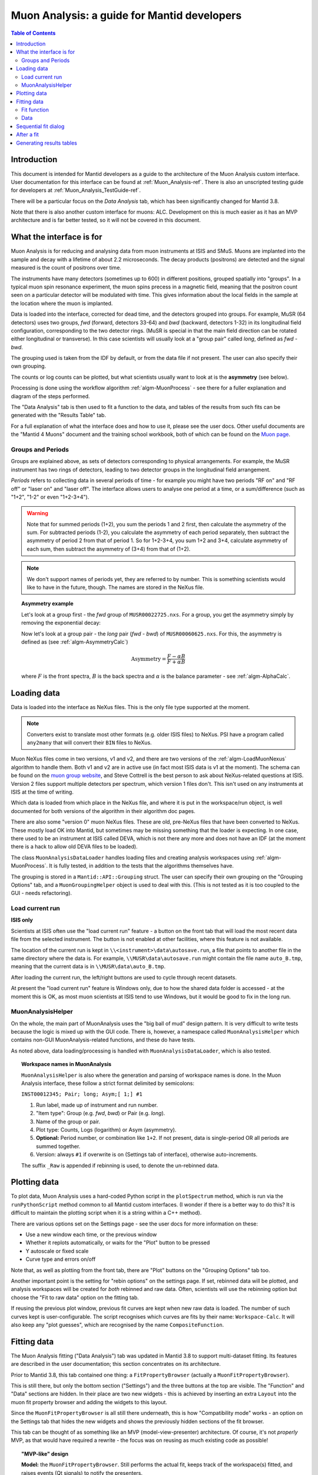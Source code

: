 .. _Muon_Analysis_DevelopersGuide-ref:

Muon Analysis: a guide for Mantid developers 
============================================

.. contents:: Table of Contents
    :local:
    
Introduction
^^^^^^^^^^^^
This document is intended for Mantid developers as a guide to the architecture of the Muon Analysis custom interface.
User documentation for this interface can be found at :ref:`Muon_Analysis-ref`.
There is also an unscripted testing guide for developers at :ref:`Muon_Analysis_TestGuide-ref`.

There will be a particular focus on the *Data Analysis* tab, which has been significantly changed for Mantid 3.8.

Note that there is also another custom interface for muons: ALC. Development on this is much easier as it has an MVP architecture and is far better tested, so it will not be covered in this document.

What the interface is for
^^^^^^^^^^^^^^^^^^^^^^^^^

Muon Analysis is for reducing and analysing data from muon instruments at ISIS and SMuS.
Muons are implanted into the sample and decay with a lifetime of about 2.2 microseconds.
The decay products (positrons) are detected and the signal measured is the count of positrons over time.

The instruments have many detectors (sometimes up to 600) in different positions, grouped spatially into "groups".
In a typical muon spin resonance experiment, the muon spins precess in a magnetic field, meaning that the positron count seen on a particular detector will be modulated with time. This gives information about the local fields in the sample at the location where the muon is implanted.

Data is loaded into the interface, corrected for dead time, and the detectors grouped into groups.
For example, MuSR (64 detectors) uses two groups, *fwd* (forward, detectors 33-64) and *bwd* (backward, detectors 1-32) in its longitudinal field configuration, corresponding to the two detector rings.
(MuSR is special in that the main field direction can be rotated either longitudinal or transverse). 
In this case scientists will usually look at a "group pair" called *long*, defined as *fwd - bwd*.

The grouping used is taken from the IDF by default, or from the data file if not present.
The user can also specify their own grouping.

The counts or log counts can be plotted, but what scientists usually want to look at is the **asymmetry** (see below).

Processing is done using the workflow algorithm :ref:`algm-MuonProcess` - see there for a fuller explanation and diagram of the steps performed.

The "Data Analysis" tab is then used to fit a function to the data, and tables of the results from such fits can be generated with the "Results Table" tab.

For a full explanation of what the interface does and how to use it, please see the user docs.
Other useful documents are the "Mantid 4 Muons" document and the training school workbook, both of which can be found on the `Muon page <http://www.mantidproject.org/Muon>`_.

Groups and Periods
##################

Groups are explained above, as sets of detectors corresponding to physical arrangements.
For example, the MuSR instrument has two rings of detectors, leading to two detector groups in the longitudinal field arrangement.

*Periods* refers to collecting data in several periods of time - for example you might have two periods "RF on" and "RF off" or "laser on" and "laser off". 
The interface allows users to analyse one period at a time, or a sum/difference (such as "1+2", "1-2" or even "1+2-3+4").

.. warning:: Note that for summed periods (1+2), you sum the periods 1 and 2 first, then calculate the asymmetry of the sum. For subtracted periods (1-2), you calculate the asymmetry of each period separately, then subtract the asymmetry of period 2 from that of period 1. So for 1+2-3+4, you sum 1+2 and 3+4, calculate asymmetry of each sum, then subtract the asymmetry of (3+4) from that of (1+2).

.. note:: We don't support names of periods yet, they are referred to by number. This is something scientists would like to have in the future, though. The names are stored in the NeXus file.

.. topic:: Asymmetry example

    Let's look at a group first - the *fwd* group of ``MUSR00022725.nxs``.
    For a group, you get the asymmetry simply by removing the exponential decay:

    .. image:: ../images/MuonAnalysisDevDocs/MUSR22725-fwd.png
      :align: center

    Now let's look at a group pair - the *long* pair (*fwd - bwd*) of ``MUSR00060625.nxs``.
    For this, the asymmetry is defined as (see :ref:`algm-AsymmetryCalc`)

    .. math:: \textrm{Asymmetry} = \frac{F-\alpha B}{F+\alpha B}

    where :math:`F` is the front spectra, :math:`B` is the back spectra
    and :math:`\alpha` is the balance parameter - see :ref:`algm-AlphaCalc`.

    .. image:: ../images/MuonAnalysisDevDocs/MUSR60625-long.png
      :align: center


Loading data
^^^^^^^^^^^^

Data is loaded into the interface as NeXus files. This is the only file type supported at the moment.

.. note:: Converters exist to translate most other formats (e.g. older ISIS files) to NeXus. PSI have a program called ``any2many`` that will convert their ``BIN`` files to NeXus.

Muon NeXus files come in two versions, v1 and v2, and there are two versions of the :ref:`algm-LoadMuonNexus` algorithm to handle them. 
Both v1 and v2 are in active use (in fact most ISIS data is v1 at the moment).
The schema can be found on the `muon group website <http://www.isis.stfc.ac.uk/groups/muons/muons3385.html>`_, and Steve Cottrell is the best person to ask about NeXus-related questions at ISIS.
Version 2 files support multiple detectors per spectrum, which version 1 files don't. This isn't used on any instruments at ISIS at the time of writing.

Which data is loaded from which place in the NeXus file, and where it is put in the workspace/run object, is well documented for both versions of the algorithm in their algorithm doc pages.

There are also some "version 0" muon NeXus files. These are old, pre-NeXus files that have been converted to NeXus.
These mostly load OK into Mantid, but sometimes may be missing something that the loader is expecting.
In one case, there used to be an instrument at ISIS called DEVA, which is not there any more and does not have an IDF (at the moment there is a hack to allow old DEVA files to be loaded).

The class ``MuonAnalysisDataLoader`` handles loading files and creating analysis workspaces using :ref:`algm-MuonProcess`.
It is fully tested, in addition to the tests that the algorithms themselves have.

The grouping is stored in a ``Mantid::API::Grouping`` struct. The user can specify their own grouping on the "Grouping Options" tab, and a ``MuonGroupingHelper`` object is used to deal with this. (This is not tested as it is too coupled to the GUI - needs refactoring).

Load current run 
################

**ISIS only**

Scientists at ISIS often use the "load current run" feature - a button on the front tab that will load the most recent data file from the selected instrument. The button is not enabled at other facilities, where this feature is not available.

The location of the current run is kept in ``\\<instrument>\data\autosave.run``, a file that points to another file in the same directory where the data is.
For example, ``\\MUSR\data\autosave.run`` might contain the file name ``auto_B.tmp``, meaning that the current data is in ``\\MUSR\data\auto_B.tmp``. 

After loading the current run, the left/right buttons are used to cycle through recent datasets.

At present the "load current run" feature is Windows only, due to how the shared data folder is accessed - at the moment this is OK, as most muon scientists at ISIS tend to use Windows, but it would be good to fix in the long run.

MuonAnalysisHelper
##################

On the whole, the main part of MuonAnalysis uses the "big ball of mud" design pattern.
It is very difficult to write tests because the logic is mixed up with the GUI code.
There is, however, a namespace called ``MuonAnalysisHelper`` which contains non-GUI MuonAnalysis-related functions, and these do have tests.

As noted above, data loading/processing is handled with ``MuonAnalysisDataLoader``, which is also tested.

.. topic:: Workspace names in MuonAnalysis

    ``MuonAnalysisHelper`` is also where the generation and parsing of workspace names is done.
    In the Muon Analysis interface, these follow a strict format delimited by semicolons:
    
    ``INST00012345; Pair; long; Asym;[ 1;] #1``

    1. Run label, made up of instrument and run number.
    2. "Item type": Group (e.g. *fwd*, *bwd*) or Pair (e.g. *long*).
    3. Name of the group or pair.
    4. Plot type: Counts, Logs (logarithm) or Asym (asymmetry).
    5. **Optional:** Period number, or combination like ``1+2``. If not present, data is single-period OR all periods are summed together.
    6. Version: always ``#1`` if overwrite is on (Settings tab of interface), otherwise auto-increments.

    The suffix ``_Raw`` is appended if rebinning is used, to denote the un-rebinned data.

Plotting data
^^^^^^^^^^^^^

To plot data, Muon Analysis uses a hard-coded Python script in the ``plotSpectrum`` method, which is run via the ``runPythonScript`` method common to all Mantid custom interfaces.
(I wonder if there is a better way to do this? It is difficult to maintain the plotting script when it is a string within a C++ method).

There are various options set on the Settings page - see the user docs for more information on these:

- Use a new window each time, or the previous window
- Whether it replots automatically, or waits for the "Plot" button to be pressed
- Y autoscale or fixed scale
- Curve type and errors on/off

Note that, as well as plotting from the front tab, there are "Plot" buttons on the "Grouping Options" tab too.

Another important point is the setting for "rebin options" on the settings page.
If set, rebinned data will be plotted, and analysis workspaces will be created for *both* rebinned and raw data.
Often, scientists will use the rebinning option but choose the "Fit to raw data" option on the fitting tab.

If reusing the previous plot window, previous fit curves are kept when new raw data is loaded.
The number of such curves kept is user-configurable.
The script recognises which curves are fits by their name: ``Workspace-Calc``.
It will also keep any "plot guesses", which are recognised by the name ``CompositeFunction``.

Fitting data
^^^^^^^^^^^^

The Muon Analysis fitting ("Data Analysis") tab was updated in Mantid 3.8 to support multi-dataset fitting.
Its features are described in the user documentation; this section concentrates on its architecture.

Prior to Mantid 3.8, this tab contained one thing: a ``FitPropertyBrowser`` (actually a ``MuonFitPropertyBrowser``).

.. image::  ../images/MuonAnalysisDataAnalysis.png
   :align: center

This is still there, but only the bottom section ("Settings") and the three buttons at the top are visible.
The "Function" and "Data" sections are hidden.
In their place are two new widgets - this is achieved by inserting an extra ``Layout`` into the muon fit property browser and adding the widgets to this layout.

Since the ``MuonFitPropertyBrowser`` is all still there underneath, this is how "Compatibility mode" works - an option on the Settings tab that hides the new widgets and shows the previously hidden sections of the fit browser.

This tab can be thought of as something like an MVP (model-view-presenter) architecture.
Of course, it's not *properly* MVP, as that would have required a rewrite - the focus was on reusing as much existing code as possible!

.. topic:: "MVP-like" design

    .. image:: ../images/MuonAnalysisDevDocs/mvp_muon.png
       :align: center

    **Model:** the ``MuonFitPropertyBrowser``. Still performs the actual fit, keeps track of the workspace(s) fitted, and raises events (Qt signals) to notify the presenters.

    This model is shared between two presenter/view pairs, one to deal with the fitting function and one to deal with the data that will be fitted.

    It inherits from two new abstract base classes (i.e. implements two interfaces), so that it can be mocked when testing the two presenters.

    **Views:** 

    - Fit function: ``FunctionBrowser`` - the same one used in the general multi-fitting interface. It is reused here, with the only change being to restrict the range of functions shown to only those that are of interest to muon scientists.

      The ``FunctionBrowser``, as a pre-existing Mantid widget, is not a very humble view and has some logic inside it which unfortunately cannot be tested.

    - Data: a ``MuonFitDataSelector``, a new widget written as a humble view. It does as little as possible and leaves all the logic to the presenter.

    Both these views inherit from abstract base classes - this is for mocking purposes when testing the presenters.

    **Presenters:**

    - Fit function: ``MuonAnalysisFitFunctionPresenter``

    - Data: ``MuonAnalysisFitDataPresenter``

    Both presenters have unit tests. The relevant views, and relevant part of the model, are mocked out for this purpose.


Fit function
############

The actual function that is going to be fitted to the data is stored in the ``MuonFitPropertyBrowser`` (model) and, after the fit, this function will have the correct parameter values.

It is therefore the job of the presenter to 

- Update the model's function when the user changes the function in the view
- Update the view's displayed function parameters when the fit has finished.

There are also some signals that come from the data presenter, when the user has used the ``<<`` or ``>>`` buttons to change datasets, or changed the number of workspaces to fit. In these cases the ``FunctionBrowser`` must be updated with this information, to set the number of datasets or to change which dataset's parameters are being displayed.

Data
####

When the user changes something in the ``MuonFitDataSelector`` view, for example the runs to fit, selected groups/periods, fit type (single/co-add/simultaneous) or simultaneous fit label, an event is raised to notify the presenter.
This gets the relevant information from the view and updates the model with it.

(In a couple of cases, the signal actually goes via ``MuonAnalysis`` itself - because the grouping and plot type may have been changed by the user in that GUI, and so they need to be updated too).

If the user's chosen runs/groups/periods include datasets that haven't had workspaces created for them yet, they will be created at that point, rather than just before the fit.
Note that, when "Fit raw data" has been ticked, two workspaces must be created per dataset - one binned and one raw.
The data presenter uses a ``MuonAnalysisDataLoader`` (see earlier) to create the analysis workspaces.

The case where the user updates the fitting range by dragging lines on the graph is also dealt with by the data presenter.

When a new dataset is loaded on the Home tab, this assigns a new "first run".
(Intended use case is that the first run will always be the one specified on the Home tab).
The presenter therefore updates the view's selected group/period in this case.

When a fit is finished, the data presenter is notified so that it can process the results.
This is only relevant in the case of a simultaneous fit, because the :ref:`algm-Fit` algorithm produces output in a very different form to its regular output format.
The presenter reorganises the output workspaces so that they are in the same format as they would have been for a regular fit - and then they can be easily read by the "Results table" tab.

Sequential fit dialog
^^^^^^^^^^^^^^^^^^^^^

This is opened when the user selects *Fit/Sequential Fit*.
A sequential fit runs the same fit (either one group/period or a simultaneous fit over groups/periods for one run) for one run at a time, over several runs in sequence.
For example, fits group *fwd*, period 1 for run 15189, then the same group/period for run 15190, then run 15191...

The dialog ``MuonSequentialFitDialog`` is part of the ``CustomInterfaces`` project.
It holds pointers to the ``MuonAnalysisFitDataPresenter`` (which creates the workspaces to fit and processes the fitted workspaces) and to the ``MuonFitPropertyBrowser`` ("Model" - the dialog gets the fit function and properties from here).

The actual fit is done by calling the :ref:`algm-Fit` algorithm from the sequential fit dialog.

One point to note is that the fit is done in two stages.
On pressing the Fit button, the ``startFit`` method is called - this starts running the file search from the ``MWRunFiles`` (run number input widget).
When the ``MWRunFiles`` widget signals that it has found the relevant files, only then does the fit process continue in ``continueFit``.
The reason for this is because users can type a range of runs into the box and then immediately hit Return or click Fit, without first clicking outside the box - and we need time to do the file search before starting.

After a fit
^^^^^^^^^^^

After fitting a single dataset, the plot is automatically updated with the fit curve and difference (if "Plot Difference" is selected).
This is done by the ``PeakPickerTool`` from MantidPlot, not by anything within Muon Analysis.

(The ``PeakPickerTool`` is set to the plot when the Data Analysis tab is selected - see box below.)

The ``PeakPickerTool`` can recognise muon data by noticing that the fit property browser is a ``MuonFitPropertyBrowser``. 
In this case it doesn't remove previous fit curves like it would for other graphs, because this is handled by Muon Analysis instead - we have the option there to keep *n* previous fits as selected by the user...

If it notes that the fit was a *simultaneous* fit of muon data, then **nothing is plotted**.
This is a temporary solution.
In the long run, we need to discuss with scientists what they would like to be plotted when a simultaneous fit ends.
(N.B. We need to avoid the situation of automatically trying to make a tiled plot of hundreds of datasets at once!)

What users can currently do to plot the results of a simultaneous or sequential fit is to right-click on the workspace group (``MuonSimulFit_<Label>`` or ``MuonSeqFit_<Label>``) and select *Plot Spectrum...*, then use the *Tiled Plot* option.
Probably it would be best to make this automatic when a multiple fit ends, or provide a "Plot" button in Muon Analysis - this would most likely require exposing the relevant tiled plot functionality to Python first.

.. topic:: Changing tabs in Muon Analysis
    
    Changing tabs is handled by the ``changeTab`` method in ``MuonAnalysis.cpp``.
    When entering the *Data Analysis* tab:

    - The ``MuonFitPropertyBrowser`` on this tab is set as the default, rather than Mantid's general fit property browser
    - Fitting range (start/end) is initialised, unless one is already set
    - The ``PeakPickerTool`` is attached to the current plot
    - The currently selected workspace is set in the fit data presenter
    - The current value of the Mantid-wide setting ``curvefitting.peakRadius`` is cached, and its value is changed to 99. Muon scientists requested this as they don't fit peaks on this tab. The change is localised only to while the *Data Analysis* tab is open, and the cached value will be restored on leaving this tab.

    When leaving the *Data Analysis* tab, the reverse happens:

    - Default fit browser in MantidPlot is reset to Mantid's default
    - The config option ``curvefitting.peakRadius`` is reset to its cached value
    - The ``PeakPickerTool`` is disconnected from the plot


Generating results tables
^^^^^^^^^^^^^^^^^^^^^^^^^
(How the results tables work + testing)
